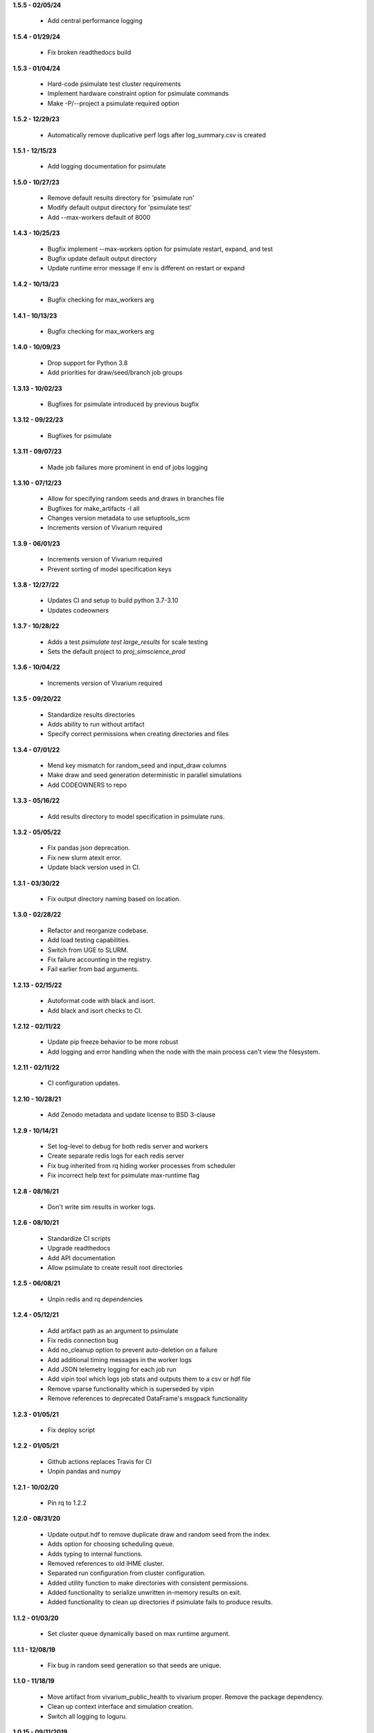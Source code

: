 **1.5.5 - 02/05/24**

 - Add central performance logging

**1.5.4 - 01/29/24**

 - Fix broken readthedocs build

**1.5.3 - 01/04/24**

 - Hard-code psimulate test cluster requirements
 - Implement hardware constraint option for psimulate commands
 - Make -P/--project a psimulate required option

**1.5.2 - 12/29/23**

 - Automatically remove duplicative perf logs after log_summary.csv is created

**1.5.1 - 12/15/23**

 - Add logging documentation for psimulate

**1.5.0 - 10/27/23**

 - Remove default results directory for 'psimulate run'
 - Modify default output directory for 'psimulate test'
 - Add --max-workers default of 8000

**1.4.3 - 10/25/23**

 - Bugfix implement --max-workers option for psimulate restart, expand, and test
 - Bugfix update default output directory
 - Update runtime error message if env is different on restart or expand

**1.4.2 - 10/13/23**

 - Bugfix checking for max_workers arg

**1.4.1 - 10/13/23**

 - Bugfix checking for max_workers arg

**1.4.0 - 10/09/23**

 - Drop support for Python 3.8
 - Add priorities for draw/seed/branch job groups

**1.3.13 - 10/02/23**

 - Bugfixes for psimulate introduced by previous bugfix

**1.3.12 - 09/22/23**

 - Bugfixes for psimulate

**1.3.11 - 09/07/23**

 - Made job failures more prominent in end of jobs logging

**1.3.10 - 07/12/23**

 - Allow for specifying random seeds and draws in branches file
 - Bugfixes for make_artifacts -l all
 - Changes version metadata to use setuptools_scm
 - Increments version of Vivarium required

**1.3.9 - 06/01/23**

 - Increments version of Vivarium required
 - Prevent sorting of model specification keys


**1.3.8 - 12/27/22**

 - Updates CI and setup to build python 3.7-3.10
 - Updates codeowners

**1.3.7 - 10/28/22**

 - Adds a test `psimulate test large_results` for scale testing
 - Sets the default project to `proj_simscience_prod`

**1.3.6 - 10/04/22**

 - Increments version of Vivarium required 

**1.3.5 - 09/20/22**

 - Standardize results directories
 - Adds ability to run without artifact
 - Specify correct permissions when creating directories and files

**1.3.4 - 07/01/22**

 - Mend key mismatch for random_seed and input_draw columns
 - Make draw and seed generation deterministic in parallel simulations
 - Add CODEOWNERS to repo

**1.3.3 - 05/16/22**

 - Add results directory to model specification in psimulate runs.

**1.3.2 - 05/05/22**

 - Fix pandas json deprecation.
 - Fix new slurm atexit error.
 - Update black version used in CI.

**1.3.1 - 03/30/22**

 - Fix output directory naming based on location.

**1.3.0 - 02/28/22**

 - Refactor and reorganize codebase.
 - Add load testing capabilities.
 - Switch from UGE to SLURM.
 - Fix failure accounting in the registry.
 - Fail earlier from bad arguments.

**1.2.13 - 02/15/22**

 - Autoformat code with black and isort.
 - Add black and isort checks to CI.

**1.2.12 - 02/11/22**

 - Update pip freeze behavior to be more robust
 - Add logging and error handling when the node with the main process can't view the filesystem.

**1.2.11 - 02/11/22**

 - CI configuration updates.

**1.2.10 - 10/28/21**

 - Add Zenodo metadata and update license to BSD 3-clause

**1.2.9 - 10/14/21**

 - Set log-level to debug for both redis server and workers
 - Create separate redis logs for each redis server
 - Fix bug inherited from rq hiding worker processes from scheduler
 - Fix incorrect help text for psimulate max-runtime flag

**1.2.8 - 08/16/21**

 - Don't write sim results in worker logs.

**1.2.6 - 08/10/21**

 - Standardize CI scripts
 - Upgrade readthedocs
 - Add API documentation
 - Allow psimulate to create result root directories

**1.2.5 - 06/08/21**

 - Unpin redis and rq dependencies

**1.2.4 - 05/12/21**

 - Add artifact path as an argument to psimulate
 - Fix redis connection bug
 - Add no_cleanup option to prevent auto-deletion on a failure
 - Add additional timing messages in the worker logs
 - Add JSON telemetry logging for each job run
 - Add vipin tool which logs job stats and outputs them to a csv or hdf file
 - Remove vparse functionality which is superseded by vipin
 - Remove references to deprecated DataFrame's msgpack functionality

**1.2.3 - 01/05/21**

 - Fix deploy script

**1.2.2 - 01/05/21**

 - Github actions replaces Travis for CI
 - Unpin pandas and numpy

**1.2.1 - 10/02/20**

 - Pin rq to 1.2.2

**1.2.0 - 08/31/20**

 - Update output.hdf to remove duplicate draw and random seed from the index.
 - Adds option for choosing scheduling queue.
 - Adds typing to internal functions.
 - Removed references to old IHME cluster.
 - Separated run configuration from cluster configuration.
 - Added utility function to make directories with consistent permissions.
 - Added functionality to serialize unwritten in-memory results on exit.
 - Added functionality to clean up directories if psimulate fails to produce results.

**1.1.2 - 01/03/20**

 - Set cluster queue dynamically based on max runtime argument.

**1.1.1 - 12/08/19**

 - Fix bug in random seed generation so that seeds are unique.

**1.1.0 - 11/18/19**

 - Move artifact from vivarium_public_health to vivarium proper. Remove the
   package dependency.
 - Clean up context interface and simulation creation.
 - Switch all logging to loguru.

**1.0.15 - 09/11/2019**

 - Add max runtime option
 - Set output directory permissions to 775
 - Prohibit launching from submit host

**1.0.14 - 06/20/19**

 - Bugfix in job enqueuing.

**1.0.12 - 06/20/19**

 - Bugfix in worker invocation

**1.0.11 - 06/19/19**

 - Namespace bugfix.

**1.0.10 - 06/18/19**

 - Added option to not batch results.
 - Updated yaml api usage.
 - Bugfix in dtypes when writing results.
 - Allow the usage of branch files without parameter variations.
 - Don't use ``ResultsWriter`` directly.
 - Switch to consistent pathlib usage.
 - Enable restart when no parameter variations present.
 - Setup log rotations.
 - Forward vivarium logs to worker logs.
 - New ``vparse`` command for parsing worker logs.

**1.0.9 - 04/22/19**

 - Bugfix in restart with string columns in outputs.
 - Extract common cli options.
 - Add verbosity levels to logging.
 - Add command to add draws/seeds to previous runs.

**1.0.8 - 04/16/19**

 - Switch to loguru for logging and cleanup usage.
 - Log cluster and node information from the workers.
 - Add serialized logs.
 - Client side sharding of redis instances.
 - More robustness in failure handling.
 - Tutorial documentation for yaml syntax.
 - Tutorial documentation for branches files.
 - Tutorial documentation for psimulate.
 - Readthedocs integration.
 - Extraction of shared CLI options

**1.0.7 - 04/02/19**

 - Be defensive about retrieving jobs.

**1.0.6 - 03/29/19**

 - Bugfix in tests.

**1.0.5 - 03/29/19**

 - Migrate to github.

**1.0.4 - 03/28/19**

 - Add debugger to cli.

**1.0.3 - 03/20/19**

 - Reduce requirements for simulation jobs.

**1.0.2 - 03/19/19**

 - Hack around hard to reproduce drmaa error.

**1.0.1 - 03/15/19**

 - Add additional project options.

**1.0.0 - 02/22/19**

 - Initial release.
